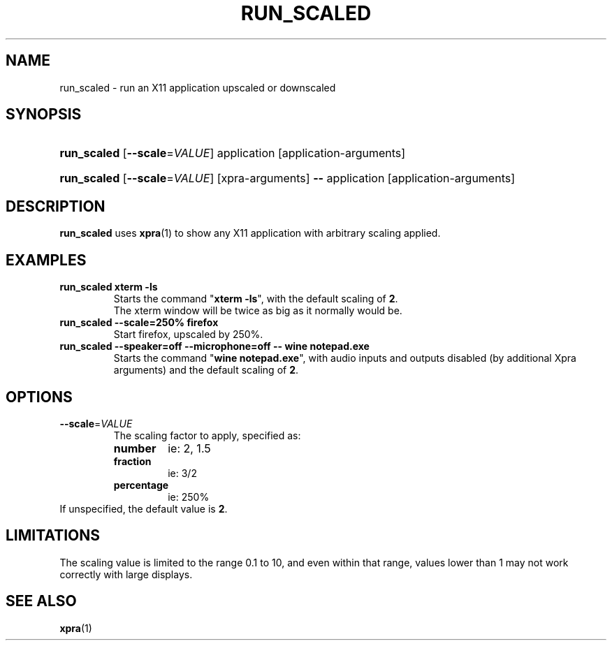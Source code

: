 .\" Man page for run_scaled
.\"
.\" Copyright (C) 2020 Antoine Martin <antoine@xpra.org>
.\"
.\" You may distribute under the terms of the GNU General Public
.\" license, either version 2 or (at your option) any later version.
.\" See the file COPYING for details.
.\"
.TH RUN_SCALED 1
.SH NAME
run_scaled - run an X11 application upscaled or downscaled
.\" --------------------------------------------------------------------
.SH SYNOPSIS
.PD 0
.HP \w'run_scaled\ 'u
\fBrun_scaled\fP
[\fB--scale\fP=\fIVALUE\fP] application [application-arguments]
.HP \w'run_scaled\ 'u
\fBrun_scaled\fP
[\fB--scale\fP=\fIVALUE\fP] [xpra-arguments] \fB--\fP application [application-arguments]
.PD

.\" --------------------------------------------------------------------
.SH DESCRIPTION
\fBrun_scaled\fP uses \fBxpra\fP(1) to show any X11 application with arbitrary
scaling applied.

.\" --------------------------------------------------------------------
.SH EXAMPLES
.TP
\fBrun_scaled xterm -ls\fP
Starts the command "\fBxterm -ls\fP", with the default scaling of \fB2\fP.
.br
The xterm window will be twice as big as it normally would be.
.TP
\fBrun_scaled --scale=250% firefox\fP
Start firefox, upscaled by 250%.
.TP
\fBrun_scaled --speaker=off --microphone=off -- wine notepad.exe\fP
Starts the command "\fBwine notepad.exe\fP", with audio inputs and outputs disabled (by additional Xpra arguments) and the default scaling of \fB2\fP.

.\" --------------------------------------------------------------------
.SH OPTIONS

.TP
\fB--scale\fP=\fIVALUE\fP
The scaling factor to apply, specified as:
.RS
.IP \fBnumber\fP
ie: 2, 1.5
.IP \fBfraction\fP
ie: 3/2
.IP \fBpercentage\fP
ie: 250%
.RE
If unspecified, the default value is \fB2\fP.

.\" --------------------------------------------------------------------
.SH LIMITATIONS
The scaling value is limited to the range 0.1 to 10, and even within
that range, values lower than 1 may not work correctly with large
displays.

.\" --------------------------------------------------------------------
.SH SEE ALSO
\fBxpra\fP(1)
